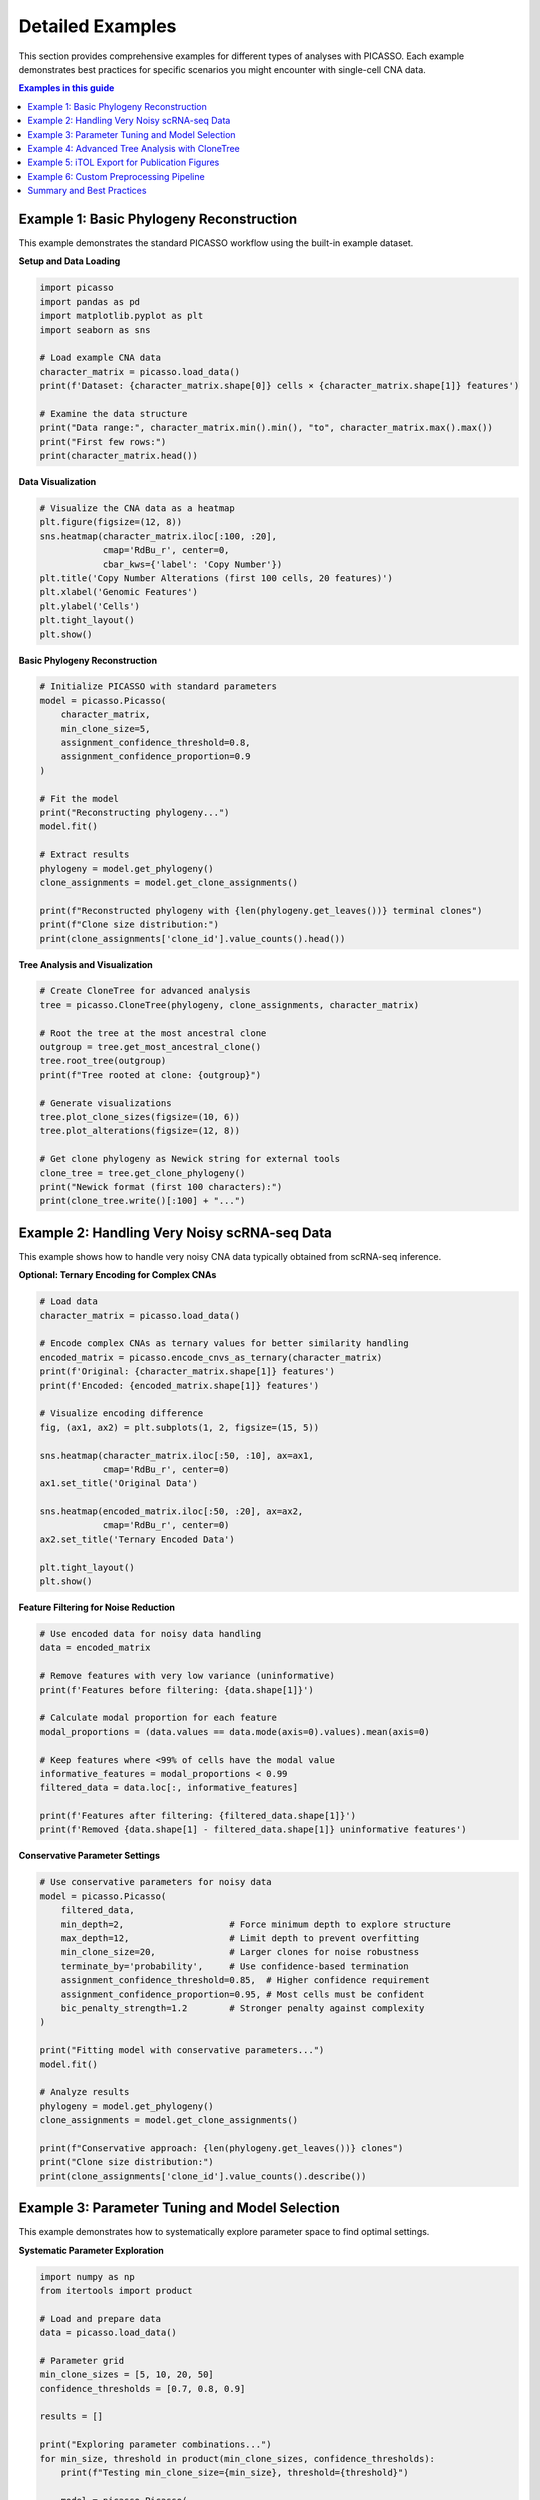 Detailed Examples
=================

This section provides comprehensive examples for different types of analyses with PICASSO. Each example demonstrates best practices for specific scenarios you might encounter with single-cell CNA data.

.. contents:: Examples in this guide
   :local:
   :depth: 2

Example 1: Basic Phylogeny Reconstruction
------------------------------------------

This example demonstrates the standard PICASSO workflow using the built-in example dataset.

**Setup and Data Loading**

.. code-block:: python

   import picasso
   import pandas as pd
   import matplotlib.pyplot as plt
   import seaborn as sns
   
   # Load example CNA data
   character_matrix = picasso.load_data()
   print(f'Dataset: {character_matrix.shape[0]} cells × {character_matrix.shape[1]} features')
   
   # Examine the data structure
   print("Data range:", character_matrix.min().min(), "to", character_matrix.max().max())
   print("First few rows:")
   print(character_matrix.head())

**Data Visualization**

.. code-block:: python

   # Visualize the CNA data as a heatmap
   plt.figure(figsize=(12, 8))
   sns.heatmap(character_matrix.iloc[:100, :20], 
               cmap='RdBu_r', center=0, 
               cbar_kws={'label': 'Copy Number'})
   plt.title('Copy Number Alterations (first 100 cells, 20 features)')
   plt.xlabel('Genomic Features')
   plt.ylabel('Cells')
   plt.tight_layout()
   plt.show()

**Basic Phylogeny Reconstruction**

.. code-block:: python

   # Initialize PICASSO with standard parameters
   model = picasso.Picasso(
       character_matrix,
       min_clone_size=5,
       assignment_confidence_threshold=0.8,
       assignment_confidence_proportion=0.9
   )
   
   # Fit the model
   print("Reconstructing phylogeny...")
   model.fit()
   
   # Extract results
   phylogeny = model.get_phylogeny()
   clone_assignments = model.get_clone_assignments()
   
   print(f"Reconstructed phylogeny with {len(phylogeny.get_leaves())} terminal clones")
   print(f"Clone size distribution:")
   print(clone_assignments['clone_id'].value_counts().head())

**Tree Analysis and Visualization**

.. code-block:: python

   # Create CloneTree for advanced analysis
   tree = picasso.CloneTree(phylogeny, clone_assignments, character_matrix)
   
   # Root the tree at the most ancestral clone
   outgroup = tree.get_most_ancestral_clone()
   tree.root_tree(outgroup)
   print(f"Tree rooted at clone: {outgroup}")
   
   # Generate visualizations
   tree.plot_clone_sizes(figsize=(10, 6))
   tree.plot_alterations(figsize=(12, 8))
   
   # Get clone phylogeny as Newick string for external tools
   clone_tree = tree.get_clone_phylogeny()
   print("Newick format (first 100 characters):")
   print(clone_tree.write()[:100] + "...")

Example 2: Handling Very Noisy scRNA-seq Data
----------------------------------------------

This example shows how to handle very noisy CNA data typically obtained from scRNA-seq inference.

**Optional: Ternary Encoding for Complex CNAs**

.. code-block:: python

   # Load data
   character_matrix = picasso.load_data()
   
   # Encode complex CNAs as ternary values for better similarity handling
   encoded_matrix = picasso.encode_cnvs_as_ternary(character_matrix)
   print(f'Original: {character_matrix.shape[1]} features')
   print(f'Encoded: {encoded_matrix.shape[1]} features')
   
   # Visualize encoding difference
   fig, (ax1, ax2) = plt.subplots(1, 2, figsize=(15, 5))
   
   sns.heatmap(character_matrix.iloc[:50, :10], ax=ax1, 
               cmap='RdBu_r', center=0)
   ax1.set_title('Original Data')
   
   sns.heatmap(encoded_matrix.iloc[:50, :20], ax=ax2, 
               cmap='RdBu_r', center=0)
   ax2.set_title('Ternary Encoded Data')
   
   plt.tight_layout()
   plt.show()

**Feature Filtering for Noise Reduction**

.. code-block:: python

   # Use encoded data for noisy data handling
   data = encoded_matrix
   
   # Remove features with very low variance (uninformative)
   print(f'Features before filtering: {data.shape[1]}')
   
   # Calculate modal proportion for each feature
   modal_proportions = (data.values == data.mode(axis=0).values).mean(axis=0)
   
   # Keep features where <99% of cells have the modal value
   informative_features = modal_proportions < 0.99
   filtered_data = data.loc[:, informative_features]
   
   print(f'Features after filtering: {filtered_data.shape[1]}')
   print(f'Removed {data.shape[1] - filtered_data.shape[1]} uninformative features')

**Conservative Parameter Settings**

.. code-block:: python

   # Use conservative parameters for noisy data
   model = picasso.Picasso(
       filtered_data,
       min_depth=2,                    # Force minimum depth to explore structure
       max_depth=12,                   # Limit depth to prevent overfitting
       min_clone_size=20,              # Larger clones for noise robustness
       terminate_by='probability',     # Use confidence-based termination
       assignment_confidence_threshold=0.85,  # Higher confidence requirement
       assignment_confidence_proportion=0.95, # Most cells must be confident
       bic_penalty_strength=1.2        # Stronger penalty against complexity
   )
   
   print("Fitting model with conservative parameters...")
   model.fit()
   
   # Analyze results
   phylogeny = model.get_phylogeny()
   clone_assignments = model.get_clone_assignments()
   
   print(f"Conservative approach: {len(phylogeny.get_leaves())} clones")
   print("Clone size distribution:")
   print(clone_assignments['clone_id'].value_counts().describe())

Example 3: Parameter Tuning and Model Selection
------------------------------------------------

This example demonstrates how to systematically explore parameter space to find optimal settings.

**Systematic Parameter Exploration**

.. code-block:: python

   import numpy as np
   from itertools import product
   
   # Load and prepare data
   data = picasso.load_data()
   
   # Parameter grid
   min_clone_sizes = [5, 10, 20, 50]
   confidence_thresholds = [0.7, 0.8, 0.9]
   
   results = []
   
   print("Exploring parameter combinations...")
   for min_size, threshold in product(min_clone_sizes, confidence_thresholds):
       print(f"Testing min_clone_size={min_size}, threshold={threshold}")
       
       model = picasso.Picasso(
           data,
           min_clone_size=min_size,
           assignment_confidence_threshold=threshold,
           max_depth=10  # Limit for faster exploration
       )
       
       model.fit()
       n_clones = len(model.get_phylogeny().get_leaves())
       
       results.append({
           'min_clone_size': min_size,
           'confidence_threshold': threshold, 
           'n_clones': n_clones
       })
       
       print(f"  -> {n_clones} clones")

**Results Analysis and Visualization**

.. code-block:: python

   # Convert to DataFrame for analysis
   results_df = pd.DataFrame(results)
   
   # Create pivot table for heatmap
   pivot_table = results_df.pivot(
       index='min_clone_size', 
       columns='confidence_threshold', 
       values='n_clones'
   )
   
   # Visualize results
   plt.figure(figsize=(8, 6))
   sns.heatmap(pivot_table, annot=True, fmt='d', 
               cmap='viridis', cbar_kws={'label': 'Number of Clones'})
   plt.title('Parameter Exploration Results')
   plt.ylabel('Minimum Clone Size')
   plt.xlabel('Assignment Confidence Threshold')
   plt.tight_layout()
   plt.show()
   
   # Find optimal parameters (example: moderate number of clones)
   target_clones = 50  # Adjust based on your expectations
   results_df['distance_to_target'] = abs(results_df['n_clones'] - target_clones)
   optimal = results_df.loc[results_df['distance_to_target'].idxmin()]
   
   print("Optimal parameters for ~{} clones:".format(target_clones))
   print(f"  min_clone_size: {optimal['min_clone_size']}")
   print(f"  confidence_threshold: {optimal['confidence_threshold']}")
   print(f"  actual_clones: {optimal['n_clones']}")

Example 4: Advanced Tree Analysis with CloneTree
-------------------------------------------------

This example shows advanced phylogenetic analysis capabilities.

**Comprehensive Tree Analysis**

.. code-block:: python

   # Start with a fitted model (from previous examples)
   data = picasso.load_data()
   model = picasso.Picasso(data, min_clone_size=10)
   model.fit()
   
   # Create CloneTree with modal aggregation
   tree = picasso.CloneTree(
       model.get_phylogeny(),
       model.get_clone_assignments(), 
       data,
       clone_aggregation='mode'  # Use modal values for clone profiles
   )
   
   # Root the tree
   outgroup = tree.get_most_ancestral_clone()
   tree.root_tree(outgroup)
   print(f"Tree rooted at: {outgroup}")

**Clone Profile Analysis**

.. code-block:: python

   # Get modal CNA profiles for each clone
   modal_profiles = tree.get_modal_clone_profiles()
   print(f"Modal profiles shape: {modal_profiles.shape}")
   
   # Visualize clone profiles
   plt.figure(figsize=(12, 8))
   sns.clustermap(modal_profiles, 
                  cmap='RdBu_r', center=0,
                  figsize=(12, 8),
                  cbar_kws={'label': 'Modal Copy Number'})
   plt.title('Clone CNA Profiles (Modal Values)')
   plt.show()
   
   # Calculate profile similarities
   from scipy.spatial.distance import pdist, squareform
   distances = pdist(modal_profiles, metric='hamming')
   distance_matrix = squareform(distances)
   distance_df = pd.DataFrame(
       distance_matrix, 
       index=modal_profiles.index,
       columns=modal_profiles.index
   )
   
   print("Most similar clones:")
   # Find most similar clone pairs
   mask = np.triu(np.ones_like(distance_matrix, dtype=bool), k=1)
   distance_matrix_masked = distance_matrix.copy()
   distance_matrix_masked[~mask] = np.nan
   
   min_idx = np.nanargmin(distance_matrix_masked)
   i, j = np.unravel_index(min_idx, distance_matrix_masked.shape)
   clone1, clone2 = modal_profiles.index[i], modal_profiles.index[j]
   similarity = 1 - distance_matrix[i, j]
   
   print(f"  {clone1} and {clone2}: {similarity:.3f} similarity")

**Evolutionary Change Analysis**

.. code-block:: python

   # Infer evolutionary changes along tree branches
   changes = tree.infer_evolutionary_changes()
   
   print(f"Detected {len(changes)} evolutionary events")
   print("Sample evolutionary changes:")
   for i, (node, change_dict) in enumerate(changes.items()):
       if i >= 3:  # Show first 3
           break
       print(f"  Node {node}:")
       for feature, change in list(change_dict.items())[:3]:
           print(f"    {feature}: {change}")

**Sample-Level Phylogeny**

.. code-block:: python

   # Create sample-level phylogeny (may be large)
   print("Creating sample phylogeny...")
   sample_tree = tree.get_sample_phylogeny()
   print(f"Sample tree has {len(sample_tree.get_leaves())} leaves")
   
   # For visualization, we'll work with clone tree
   clone_phylogeny = tree.get_clone_phylogeny()
   
   # Tree statistics
   print(f"Clone tree depth: {clone_phylogeny.get_farthest_leaf()[1]}")
   print(f"Number of internal nodes: {len(clone_phylogeny.get_descendants()) - len(clone_phylogeny.get_leaves())}")

Example 5: iTOL Export for Publication Figures
-----------------------------------------------

This example shows how to create publication-ready visualizations using iTOL.

**Basic iTOL Annotations**

.. code-block:: python

   # Prepare data
   data = picasso.load_data()
   model = picasso.Picasso(data, min_clone_size=15)
   model.fit()
   
   tree = picasso.CloneTree(model.get_phylogeny(), 
                           model.get_clone_assignments(), 
                           data)
   outgroup = tree.get_most_ancestral_clone()
   tree.root_tree(outgroup)
   
   # Get cell-level tree for iTOL (use clone tree if too large)
   cell_tree = tree.get_sample_phylogeny()
   newick_string = cell_tree.write()
   
   # Save tree file for iTOL
   with open('cell_phylogeny.nwk', 'w') as f:
       f.write(newick_string)
   
   print("Saved phylogeny to cell_phylogeny.nwk")

**CNA Heatmap Annotation**

.. code-block:: python

   # Create heatmap annotation showing CNA profiles
   heatmap_annotation = picasso.itol_utils.dataframe_to_itol_heatmap(
       data,
       dataset_label="Copy Number Alterations",
       color_min='#053061',  # Dark blue for deletions
       color_max='#67001f'   # Dark red for amplifications  
   )
   
   # Save annotation file
   with open('cna_heatmap.txt', 'w') as f:
       f.write(heatmap_annotation)
   
   print("Saved CNA heatmap annotation to cna_heatmap.txt")
   print("First few lines:")
   print('\\n'.join(heatmap_annotation.split('\\n')[:10]))

**Metadata Color Strips**

.. code-block:: python

   # Create sample metadata for demonstration
   clone_assignments = model.get_clone_assignments()
   
   # Simulate tissue sites
   np.random.seed(42)  # For reproducibility
   sites = np.random.choice(['Primary', 'Metastasis_1', 'Metastasis_2', 'Normal'], 
                           size=len(clone_assignments))
   sites_series = pd.Series(sites, index=clone_assignments.index, name='Tissue_Site')
   
   # Define color mapping
   site_colors = {
       'Primary': '#e41a1c',
       'Metastasis_1': '#377eb8', 
       'Metastasis_2': '#4daf4a',
       'Normal': '#984ea3'
   }
   
   # Create color strip annotation
   colorstrip_annotation = picasso.itol_utils.dataframe_to_itol_colorstrip(
       sites_series, 
       site_colors,
       dataset_label='Tissue Site'
   )
   
   with open('tissue_sites.txt', 'w') as f:
       f.write(colorstrip_annotation)
   
   print("Saved tissue site annotation to tissue_sites.txt")

**Clone Composition Stacked Bars**

.. code-block:: python

   # Analyze tissue composition within each clone
   clone_tissue_data = clone_assignments.merge(sites_series, 
                                              left_index=True, 
                                              right_index=True)
   
   # Calculate proportions of each tissue type within each clone
   site_proportions = (clone_tissue_data.groupby('clone_id')['Tissue_Site']
                       .value_counts(normalize=True)
                       .unstack(fill_value=0))
   
   print("Tissue proportions by clone:")
   print(site_proportions.head())
   
   # Create stacked bar annotation for clone tree
   stackedbar_annotation = picasso.itol_utils.dataframe_to_itol_stackedbar(
       site_proportions,
       site_colors,
       dataset_label='Tissue Composition'
   )
   
   with open('clone_composition.txt', 'w') as f:
       f.write(stackedbar_annotation)
   
   print("Saved clone composition annotation to clone_composition.txt")

**iTOL Visualization Workflow**

.. code-block:: python

   print("\\n" + "="*50)
   print("ITOL VISUALIZATION WORKFLOW")
   print("="*50)
   print()
   print("Files created for iTOL:")
   print("1. cell_phylogeny.nwk - Main phylogenetic tree")
   print("2. cna_heatmap.txt - CNA profile heatmap")  
   print("3. tissue_sites.txt - Tissue site color strips")
   print("4. clone_composition.txt - Clone composition stacked bars")
   print()
   print("Steps for iTOL visualization:")
   print("1. Go to https://itol.embl.de/")
   print("2. Upload cell_phylogeny.nwk")
   print("3. Drag and drop annotation files to add visualizations")
   print("4. Customize colors, labels, and layout") 
   print("5. Export high-resolution figures")
   print()
   print("Pro tip: Use clone tree instead of cell tree for large datasets")
   print("         to improve iTOL performance and readability")

Example 6: Custom Preprocessing Pipeline
-----------------------------------------

This example shows advanced preprocessing for challenging datasets.

**Advanced Feature Selection**

.. code-block:: python

   # Load data
   raw_data = picasso.load_data()
   print(f"Raw data: {raw_data.shape}")
   
   # Step 1: Remove features with extreme modal proportions
   modal_props = (raw_data.values == raw_data.mode(axis=0).values).mean(axis=0)
   
   # Keep features with 5-95% modality (adjustable)
   informative_mask = (modal_props >= 0.05) & (modal_props <= 0.95)
   data_step1 = raw_data.loc[:, informative_mask]
   print(f"After modality filtering: {data_step1.shape}")
   
   # Step 2: Remove features with very low variance
   feature_variance = data_step1.var()
   variance_threshold = feature_variance.quantile(0.1)  # Bottom 10%
   
   high_var_mask = feature_variance > variance_threshold
   data_step2 = data_step1.loc[:, high_var_mask]
   print(f"After variance filtering: {data_step2.shape}")
   
   # Step 3: Optional - correlation-based feature reduction
   corr_matrix = data_step2.corr().abs()
   
   # Find highly correlated feature pairs
   high_corr_pairs = []
   for i in range(len(corr_matrix.columns)):
       for j in range(i+1, len(corr_matrix.columns)):
           if corr_matrix.iloc[i, j] > 0.95:  # Highly correlated
               high_corr_pairs.append((corr_matrix.columns[i], corr_matrix.columns[j]))
   
   print(f"Found {len(high_corr_pairs)} highly correlated feature pairs")
   
   # Remove one feature from each highly correlated pair
   features_to_remove = set()
   for feat1, feat2 in high_corr_pairs:
       # Keep the feature with higher variance
       if data_step2[feat1].var() < data_step2[feat2].var():
           features_to_remove.add(feat1)
       else:
           features_to_remove.add(feat2)
   
   final_features = [f for f in data_step2.columns if f not in features_to_remove]
   processed_data = data_step2[final_features]
   print(f"Final processed data: {processed_data.shape}")

**Quality Control Analysis**

.. code-block:: python

   # Analyze preprocessing impact
   fig, axes = plt.subplots(2, 2, figsize=(12, 10))
   
   # Feature count by processing step
   steps = ['Raw', 'Modality Filter', 'Variance Filter', 'Correlation Filter']
   counts = [raw_data.shape[1], data_step1.shape[1], 
            data_step2.shape[1], processed_data.shape[1]]
   
   axes[0,0].bar(steps, counts, color=['red', 'orange', 'yellow', 'green'])
   axes[0,0].set_title('Features Retained by Processing Step')
   axes[0,0].set_ylabel('Number of Features')
   plt.setp(axes[0,0].xaxis.get_majorticklabels(), rotation=45)
   
   # Variance distributions
   axes[0,1].hist(raw_data.var(), bins=50, alpha=0.7, label='Raw', color='red')
   axes[0,1].hist(processed_data.var(), bins=50, alpha=0.7, label='Processed', color='green')
   axes[0,1].set_title('Feature Variance Distribution')
   axes[0,1].set_xlabel('Variance')
   axes[0,1].legend()
   
   # Modal proportion distributions  
   raw_modal = (raw_data.values == raw_data.mode(axis=0).values).mean(axis=0)
   proc_modal = (processed_data.values == processed_data.mode(axis=0).values).mean(axis=0)
   
   axes[1,0].hist(raw_modal, bins=50, alpha=0.7, label='Raw', color='red')
   axes[1,0].hist(proc_modal, bins=50, alpha=0.7, label='Processed', color='green')
   axes[1,0].set_title('Modal Proportion Distribution')
   axes[1,0].set_xlabel('Modal Proportion')
   axes[1,0].legend()
   
   # Data range comparison
   axes[1,1].boxplot([raw_data.values.flatten(), processed_data.values.flatten()],
                    labels=['Raw', 'Processed'])
   axes[1,1].set_title('Copy Number Value Distribution')
   axes[1,1].set_ylabel('Copy Number')
   
   plt.tight_layout()
   plt.show()

**Optimized Model Fitting**

.. code-block:: python

   # Fit model with processed data
   print("Fitting PICASSO with processed data...")
   
   model_processed = picasso.Picasso(
       processed_data,
       min_clone_size=15,
       assignment_confidence_threshold=0.8,
       assignment_confidence_proportion=0.85
   )
   
   model_processed.fit()
   
   # Compare with raw data model
   print("Fitting PICASSO with raw data for comparison...")
   model_raw = picasso.Picasso(
       raw_data,
       min_clone_size=15,
       assignment_confidence_threshold=0.8,
       assignment_confidence_proportion=0.85,
       max_depth=model_processed.depth  # Match depth for fair comparison
   )
   
   model_raw.fit()
   
   # Compare results
   print("\\nComparison Results:")
   print(f"Raw data: {len(model_raw.get_phylogeny().get_leaves())} clones")
   print(f"Processed data: {len(model_processed.get_phylogeny().get_leaves())} clones")
   
   # Analyze clone size distributions
   raw_assignments = model_raw.get_clone_assignments()
   proc_assignments = model_processed.get_clone_assignments()
   
   raw_sizes = raw_assignments['clone_id'].value_counts()
   proc_sizes = proc_assignments['clone_id'].value_counts()
   
   print(f"\\nClone size statistics:")
   print(f"Raw - Mean: {raw_sizes.mean():.1f}, Std: {raw_sizes.std():.1f}")
   print(f"Processed - Mean: {proc_sizes.mean():.1f}, Std: {proc_sizes.std():.1f}")

Summary and Best Practices
---------------------------

**Key Takeaways**

1. **Start Simple**: Begin with default parameters and basic workflow
2. **Understand Your Data**: Examine noise levels, feature characteristics, and data quality
3. **Parameter Tuning**: Systematically explore parameter space for optimal results
4. **Preprocessing**: Filter uninformative features for noisy datasets
5. **Validation**: Compare results across different parameter settings
6. **Visualization**: Use iTOL for publication-ready phylogenetic figures

**Parameter Selection Guidelines**

Here are some rough guidelines for parameter selection. These are not strict rules and should be used as a starting point;
the best parameters will depend on the specific dataset and the user's goals.

================== =============== =============== =================
Parameter          Clean Data      Noisy Data      Very Noisy Data
================== =============== =============== =================
min_clone_size     10-50           50-100          100-200
confidence_thresh  0.7-0.8         0.8-0.85        0.85-0.95
max_depth          unlimited       10-15           8-12
terminate_by       BIC/probability probability     probability
bic_penalty        1.0             1.0-1.2         1.2-1.5
================== =============== =============== =================

**Pitfalls to Avoid**

- Using too small ``min_clone_size`` with noisy data (leads to over-fitting)
- Setting ``max_depth`` too high with noisy data (computational burden, over-fitting)
- Ignoring feature filtering for high-dimensional noisy datasets
- Not validating results across different parameter settings

**Next Steps**

For more advanced usage, consult the :doc:`api` documentation for detailed parameter descriptions and method specifications.